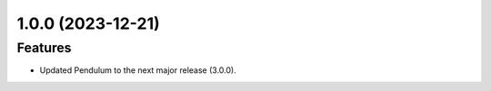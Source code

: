 1.0.0 (2023-12-21)
============

Features
--------

- Updated Pendulum to the next major release (3.0.0).
